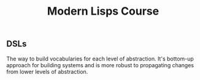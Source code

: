 :PROPERTIES:
:ID:       35c6c15c-e228-41ea-903e-8b6958d36ab3
:END:
#+title: Modern Lisps Course

** DSLs
The way to build vocabularies for each level of abstraction.  It's
bottom-up approach for building systems and is more robust to
propagating changes from lower levels of abstraction.

